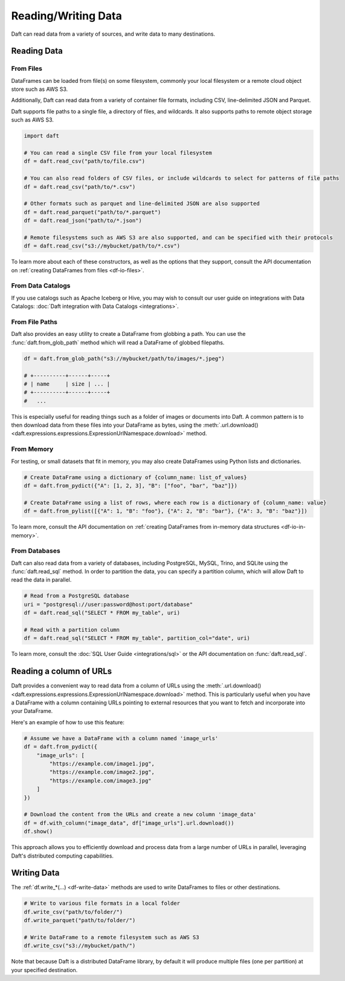 Reading/Writing Data
====================

Daft can read data from a variety of sources, and write data to many destinations.

Reading Data
------------

From Files
^^^^^^^^^^

DataFrames can be loaded from file(s) on some filesystem, commonly your local filesystem or a remote cloud object store such as AWS S3.

Additionally, Daft can read data from a variety of container file formats, including CSV, line-delimited JSON and Parquet.

Daft supports file paths to a single file, a directory of files, and wildcards. It also supports paths to remote object storage such as AWS S3.

.. code:: python

    import daft

    # You can read a single CSV file from your local filesystem
    df = daft.read_csv("path/to/file.csv")

    # You can also read folders of CSV files, or include wildcards to select for patterns of file paths
    df = daft.read_csv("path/to/*.csv")

    # Other formats such as parquet and line-delimited JSON are also supported
    df = daft.read_parquet("path/to/*.parquet")
    df = daft.read_json("path/to/*.json")

    # Remote filesystems such as AWS S3 are also supported, and can be specified with their protocols
    df = daft.read_csv("s3://mybucket/path/to/*.csv")

To learn more about each of these constructors, as well as the options that they support, consult the API documentation on :ref:`creating DataFrames from files <df-io-files>`.

From Data Catalogs
^^^^^^^^^^^^^^^^^^

If you use catalogs such as Apache Iceberg or Hive, you may wish to consult our user guide on integrations with Data Catalogs: :doc:`Daft integration with Data Catalogs <integrations>`.

From File Paths
^^^^^^^^^^^^^^^

Daft also provides an easy utility to create a DataFrame from globbing a path. You can use the :func:`daft.from_glob_path` method which will read a DataFrame of globbed filepaths.

.. code:: python

    df = daft.from_glob_path("s3://mybucket/path/to/images/*.jpeg")

    # +----------+------+-----+
    # | name     | size | ... |
    # +----------+------+-----+
    #   ...


This is especially useful for reading things such as a folder of images or documents into Daft. A common pattern is to then download data from these files into your DataFrame as bytes, using the :meth:`.url.download() <daft.expressions.expressions.ExpressionUrlNamespace.download>` method.


From Memory
^^^^^^^^^^^

For testing, or small datasets that fit in memory, you may also create DataFrames using Python lists and dictionaries.

.. code:: python

    # Create DataFrame using a dictionary of {column_name: list_of_values}
    df = daft.from_pydict({"A": [1, 2, 3], "B": ["foo", "bar", "baz"]})

    # Create DataFrame using a list of rows, where each row is a dictionary of {column_name: value}
    df = daft.from_pylist([{"A": 1, "B": "foo"}, {"A": 2, "B": "bar"}, {"A": 3, "B": "baz"}])

To learn more, consult the API documentation on :ref:`creating DataFrames from in-memory data structures <df-io-in-memory>`.

From Databases
^^^^^^^^^^^^^^

Daft can also read data from a variety of databases, including PostgreSQL, MySQL, Trino, and SQLite using the :func:`daft.read_sql` method.
In order to partition the data, you can specify a partition column, which will allow Daft to read the data in parallel.

.. code:: python

    # Read from a PostgreSQL database
    uri = "postgresql://user:password@host:port/database"
    df = daft.read_sql("SELECT * FROM my_table", uri)

    # Read with a partition column
    df = daft.read_sql("SELECT * FROM my_table", partition_col="date", uri)

To learn more, consult the :doc:`SQL User Guide <integrations/sql>` or the API documentation on :func:`daft.read_sql`.


Reading a column of URLs
------------------------

Daft provides a convenient way to read data from a column of URLs using the :meth:`.url.download() <daft.expressions.expressions.ExpressionUrlNamespace.download>` method. This is particularly useful when you have a DataFrame with a column containing URLs pointing to external resources that you want to fetch and incorporate into your DataFrame.

Here's an example of how to use this feature:

.. code:: python

    # Assume we have a DataFrame with a column named 'image_urls'
    df = daft.from_pydict({
        "image_urls": [
            "https://example.com/image1.jpg",
            "https://example.com/image2.jpg",
            "https://example.com/image3.jpg"
        ]
    })

    # Download the content from the URLs and create a new column 'image_data'
    df = df.with_column("image_data", df["image_urls"].url.download())
    df.show()

.. code-block:: text
    :caption: Output

    +------------------------------------+------------------------------------+
    | image_urls                         | image_data                         |
    | Utf8                               | Binary                             |
    +====================================+====================================+
    | https://example.com/image1.jpg     | b'\xff\xd8\xff\xe0\x00\x10JFIF...' |
    +------------------------------------+------------------------------------+
    | https://example.com/image2.jpg     | b'\xff\xd8\xff\xe0\x00\x10JFIF...' |
    +------------------------------------+------------------------------------+
    | https://example.com/image3.jpg     | b'\xff\xd8\xff\xe0\x00\x10JFIF...' |
    +------------------------------------+------------------------------------+

    (Showing first 3 of 3 rows)


This approach allows you to efficiently download and process data from a large number of URLs in parallel, leveraging Daft's distributed computing capabilities.



Writing Data
------------

The :ref:`df.write_*(...) <df-write-data>` methods are used to write DataFrames to files or other destinations.

.. code:: python

    # Write to various file formats in a local folder
    df.write_csv("path/to/folder/")
    df.write_parquet("path/to/folder/")

    # Write DataFrame to a remote filesystem such as AWS S3
    df.write_csv("s3://mybucket/path/")

Note that because Daft is a distributed DataFrame library, by default it will produce multiple files (one per partition) at your specified destination.
